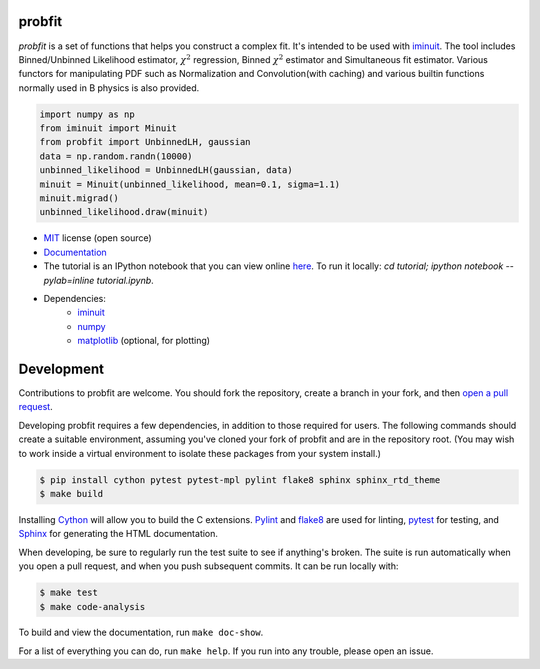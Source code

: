 .. -*- mode: rst -*-

.. image:: https://travis-ci.org/iminuit/probfit.png?branch=master
   :target: https://travis-ci.org/iminuit/probfit


probfit
-------

*probfit* is a set of functions that helps you construct a complex fit. It's
intended to be used with `iminuit <http://iminuit.readthedocs.org/>`_. The
tool includes Binned/Unbinned Likelihood estimator, :math:`\chi^2` regression,
Binned :math:`\chi^2` estimator and Simultaneous fit estimator.
Various functors for manipulating PDF such as Normalization and
Convolution(with caching) and various builtin functions
normally used in B physics is also provided.

.. code-block:: python

    import numpy as np
    from iminuit import Minuit
    from probfit import UnbinnedLH, gaussian
    data = np.random.randn(10000)
    unbinned_likelihood = UnbinnedLH(gaussian, data)
    minuit = Minuit(unbinned_likelihood, mean=0.1, sigma=1.1)
    minuit.migrad()
    unbinned_likelihood.draw(minuit)


* `MIT <http://opensource.org/licenses/MIT>`_ license (open source)
* `Documentation <http://probfit.readthedocs.org/>`_
* The tutorial is an IPython notebook that you can view online
  `here <http://nbviewer.ipython.org/urls/raw.github.com/iminuit/probfit/master/tutorial/tutorial.ipynb>`_.
  To run it locally: `cd tutorial; ipython notebook --pylab=inline tutorial.ipynb`.
* Dependencies:
   - `iminuit <http://iminuit.readthedocs.org/>`_
   - `numpy <http://www.numpy.org/>`_
   - `matplotlib <http://matplotlib.org/>`_ (optional, for plotting)

Development
-----------

Contributions to probfit are welcome. You should fork the repository,
create a branch in your fork, and then `open a pull request 
<https://github.com/iminuit/probfit/pulls>`_.

Developing probfit requires a few dependencies, in addition to those required
for users. The following commands should create a suitable environment,
assuming you've cloned your fork of probfit and are in the repository root.
(You may wish to work inside a virtual environment to isolate these packages
from your system install.)

.. code-block:: shell

    $ pip install cython pytest pytest-mpl pylint flake8 sphinx sphinx_rtd_theme
    $ make build

Installing `Cython <http://cython.org/>`_ will allow you to build the C
extensions. `Pylint <https://www.pylint.org/>`_ and `flake8 
<https://pypi.python.org/pypi/flake8>`_ are used for linting, `pytest 
<http://doc.pytest.org/en/latest/>`_ for testing, and `Sphinx 
<http://www.sphinx-doc.org/en/1.4.8/>`_ for generating the HTML documentation.

When developing, be sure to regularly run the test suite to see if anything's
broken. The suite is run automatically when you open a pull request, and when
you push subsequent commits. It can be run locally with:

.. code-block:: shell

    $ make test
    $ make code-analysis

To build and view the documentation, run ``make doc-show``.

For a list of everything you can do, run ``make help``. If you run into any
trouble, please open an issue.
